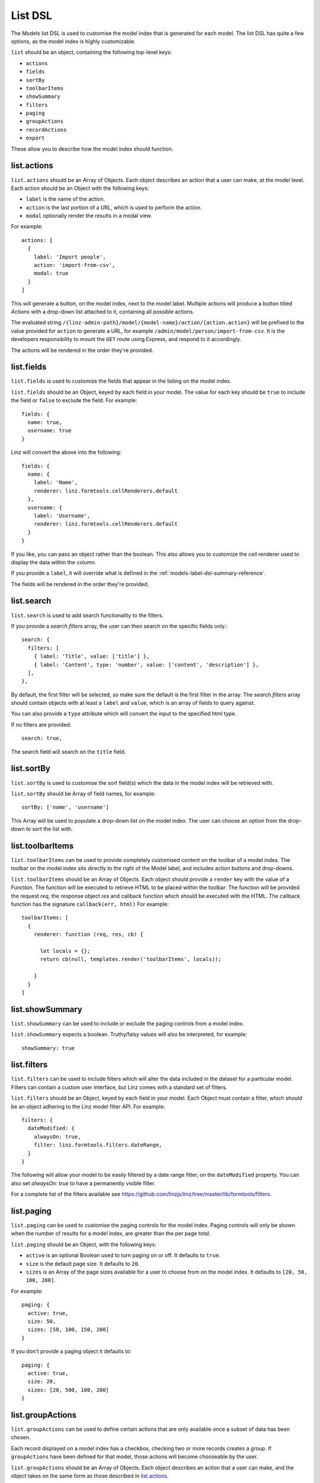 .. highlight:: javascript

.. _models-list-reference:

********
List DSL
********

The Models list DSL is used to customise the model index that is generated for each model. The list DSL has quite a few options, as the model index is highly customizable.

``list`` should be an object, containing the following top-level keys:

- ``actions``
- ``fields``
- ``sortBy``
- ``toolbarItems``
- ``showSummary``
- ``filters``
- ``paging``
- ``groupActions``
- ``recordActions``
- ``export``

These allow you to describe how the model index should function.

list.actions
============

``list.actions`` should be an Array of Objects. Each object describes an action that a user can make, at the model level. Each action should be an Object with the following keys:

- ``label`` is the name of the action.
- ``action`` is the last portion of a URL, which is used to perform the action.
- ``modal`` optionally render the results in a modal view.

For example::

  actions: [
    {
      label: 'Import people',
      action: 'import-from-csv',
      modal: true
    }
  ]

This will generate a button, on the model index, next to the model label. Multiple actions will produce a button titled *Actions* with a drop-down list attached to it, containing all possible actions.

The evaluated string ``/{linz-admin-path}/model/{model-name}/action/{action.action}`` will be prefixed to the value provided for ``action`` to generate a URL, for example ``/admin/model/person/import-from-csv``. It is the developers responsibility to mount the ``GET`` route using Express, and respond to it accordingly.

The actions will be rendered in the order they're provided.

list.fields
============

``list.fields`` is used to customize the fields that appear in the listing on the model index.

``list.fields`` should be an Object, keyed by each field in your model. The value for each key should be ``true`` to include the field or ``false`` to exclude the field. For example::

  fields: {
    name: true,
    username: true
  }

Linz will convert the above into the following::

  fields: {
    name: {
      label: 'Name',
      renderer: linz.formtools.cellRenderers.default
    },
    username: {
      label: 'Username',
      renderer: linz.formtools.cellRenderers.default
    }
  }

If you like, you can pass an object rather than the boolean. This also allows you to customize the cell renderer used to display the data within the column.

If you provide a ``label``, it will override what is defined in the :ref:`models-label-dsl-summary-reference`.

The fields will be rendered in the order they're provided.

list.search
===========

``list.search`` is used to add search functionality to the filters.

If you provide a `search.filters` array, the user can then search on the specific fields only.::

  search: {
    filters: [
      { label: 'Title', value: ['title'] },
      { label: 'Content', type: 'number', value: ['content', 'description'] },
    ],
  },

By default, the first filter will be selected, so make sure the default is the first filter in the array.
The `search.filters` array should contain objects with at least a ``label`` and ``value``, which is an array of fields to query against.

You can also provide a ``type`` attribute which will convert the input to the specified html type.

If no filters are provided::

  search: true,

The search field will search on the ``title`` field.

list.sortBy
===========

``list.sortBy`` is used to customise the sort field(s) which the data in the model index will be retrieved with.

``list.sortBy`` should be Array of field names, for example::

  sortBy: ['name', 'username']

This Array will be used to populate a drop-down list on the model index. The user can choose an option from the drop-down to sort the list with.

list.toolbarItems
=================

``list.toolbarItems`` can be used to provide completely customised content on the toolbar of a model index. The toolbar on the model index sits directly to the right of the Model label, and includes action buttons and drop-downs.

``list.toolbarItems`` should be an Array of Objects. Each object should provide a ``render`` key with the value of a Function. The function will be executed to retrieve HTML to be placed within the toolbar. The function will be provided the request `req`, the response object `res` and callback function which should be executed with the HTML. The callback function has the signature ``callback(err, html)`` For example::

  toolbarItems: [
    {
      renderer: function (req, res, cb) {

        let locals = {};
        return cb(null, templates.render('toolbarItems', locals));

      }
    }
  ]

list.showSummary
================

``list.showSummary`` can be used to include or exclude the paging controls from a model index.

``list.showSummary`` expects a boolean. Truthy/falsy values will also be interpreted, for example::

  showSummary: true

list.filters
============

``list.filters`` can be used to include filters which will alter the data included in the dataset for a particular model. Filters can contain a custom user interface, but Linz comes with a standard set of filters.

``list.filters`` should be an Object, keyed by each field in your model. Each Object must contain a filter, which should be an object adhering to the Linz model filter API. For example::

  filters: {
    dateModified: {
      alwaysOn: true,
      filter: linz.formtools.filters.dateRange,
    }
  }

The following will allow your model to be easily filtered by a date range filter, on the ``dateModified`` property. You can also set `alwaysOn: true` to have a permanently visible filter.

For a complete list of the filters available see https://github.com/linzjs/linz/tree/master/lib/formtools/filters.

list.paging
===========

``list.paging`` can be used to customise the paging controls for the model index. Paging controls will only be shown when the number of results for a model index, are greater than the per page total.

``list.paging`` should be an Object, with the following keys:

- ``active`` is an optional Boolean used to turn paging on or off. It defaults to ``true``.
- ``size`` is the default page size. It defaults to ``20``.
- ``sizes`` is an Array of the page sizes available for a user to choose from on the model index. It defaults to ``[20, 50, 100, 200]``.

For example::

  paging: {
    active: true,
    size: 50,
    sizes: [50, 100, 150, 200]
  }

If you don't provide a paging object it defaults to::

  paging: {
    active: true,
    size: 20,
    sizes: [20, 500, 100, 200]
  }

list.groupActions
=================

``list.groupActions`` can be used to define certain actions that are only available once a subset of data has been chosen.

Each record displayed on a model index has a checkbox, checking two or more records creates a group. If ``groupActions`` have been defined for that model, those actions will become chooseable by the user.

``list.groupActions`` should be an Array of Objects. Each object describes an action that a user can make, and the object takes on the same form as those described in `list.actions`_.

You're responsible for mounting a ``GET`` route in Express to respond to it.

list.recordActions
==================

``list.recordActions`` can be used to customise record specific actions. These are actions that act upon a specific model record. They appear in a drop-down list for each record in a model list.

``list.recordActions`` should be an Array of Objects. Each object describes an action that a user can make, specific to the record, and the object takes on the same form as those described in `list.actions`_.

``list.recordActions`` can also accept a function, as the value to a ``disabled`` property. If provided, the function will be excuted with the following signature ``disabled (record, callback)``.

The callback has the following signature ``callback (error, isDisabled, message)``. ``isDisabled`` should be a boolean. ``true`` to disable the record action, ``false`` to enable it and you can provide a message if the action is to be disabled.

You're responsible for mounting a ``GET`` route in Express to respond to it.

list.export
===========

``list.export`` is used to denote that a particular model is exportable. Linz takes care of the exporting for you, unless you want to provide a custom action to handle it yourself.

When a user clicks on an export, they'll be provided a pop-up modal asking them to choose and order the fields they'd like to export.

``list.export`` should be an Array of Objects. Each object describes an export option, for example::

  export: [
    {
      label: 'Choose fields to export',
      exclusions: 'dateModified,dateCreated'
    }
  ]

Each object should contain the following keys:

- ``label`` which is the name of the export.
- ``exclusions`` which is a list of fields that can't be exported.

If you'd like to provide your own export route, you can. Replace the ``exclusions`` key with an ``action`` key that works the same as `list.actions`_. Rather than a modal, a request to that route will be made. You're responsible for mounting a ``GET`` route in Express to respond to it.
